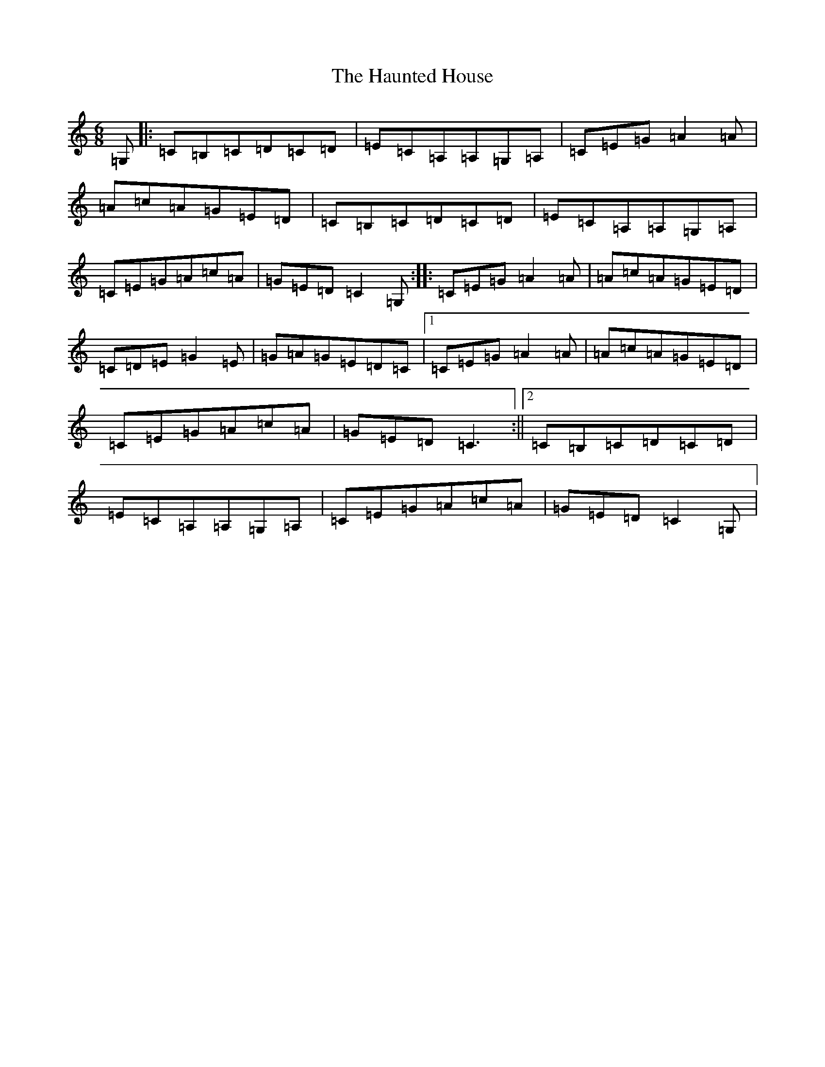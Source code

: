 X: 8816
T: Haunted House, The
S: https://thesession.org/tunes/1098#setting1098
R: jig
M:6/8
L:1/8
K: C Major
=G,|:=C=B,=C=D=C=D|=E=C=A,=A,=G,=A,|=C=E=G=A2=A|=A=c=A=G=E=D|=C=B,=C=D=C=D|=E=C=A,=A,=G,=A,|=C=E=G=A=c=A|=G=E=D=C2=G,:||:=C=E=G=A2=A|=A=c=A=G=E=D|=C=D=E=G2=E|=G=A=G=E=D=C|1=C=E=G=A2=A|=A=c=A=G=E=D|=C=E=G=A=c=A|=G=E=D=C3:||2=C=B,=C=D=C=D|=E=C=A,=A,=G,=A,|=C=E=G=A=c=A|=G=E=D=C2=G,|